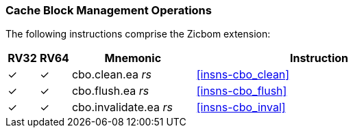 [#Zicbom,reftext="Cache Block Management Operations"]
=== Cache Block Management Operations

The following instructions comprise the Zicbom extension:

[%header,cols="^1,^1,4,8"]
|===
|RV32
|RV64
|Mnemonic
|Instruction

|&#10003;
|&#10003;
|cbo.clean.ea _rs_
|<<#insns-cbo_clean>>

|&#10003;
|&#10003;
|cbo.flush.ea _rs_
|<<#insns-cbo_flush>>

|&#10003;
|&#10003;
|cbo.invalidate.ea _rs_
|<<#insns-cbo_inval>>

|===


